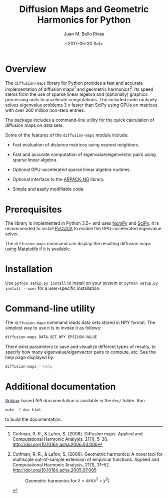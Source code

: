 #+TITLE: Diffusion Maps and Geometric Harmonics for Python
#+AUTHOR: Juan M. Bello Rivas
#+EMAIL: jmbr@superadditive.com
#+DATE: <2017-05-20 Sat>

* Overview

The =diffusion-maps= library for Python provides a fast and accurate implementation of diffusion maps[fn:1] and geometric harmonics[fn:2]. Its speed stems from the use of sparse linear algebra and (optionally) graphics processing units to accelerate computations.
The included code routinely solves eigenvalue problems 3 x faster than SciPy using GPUs on matrices with over 200 million non-zero entries. 

The package includes a command-line utility for the quick calculation of diffusion maps on data sets.

Some of the features of the =diffusion-maps= module include:

- Fast evaluation of distance matrices using nearest neighbors.

- Fast and accurate computation of eigenvalue/eigenvector pairs using sparse linear algebra.

- Optional GPU-accelerated sparse linear algebra routines.

- Optional interface to the [[https://github.com/opencollab/arpack-ng][ARPACK-NG]] library.

- Simple and easily modifiable code.

[fn:1] Coifman, R. R., & Lafon, S. (2006). Diffusion maps. Applied and Computational Harmonic Analysis, 21(1), 5–30. http://doi.org/10.1016/j.acha.2006.04.006

[fn:2] Coifman, R. R., & Lafon, S. (2006). Geometric harmonics: A novel tool for multiscale out-of-sample extension of empirical functions. Applied and Computational Harmonic Analysis, 21(1), 31–52. http://doi.org/10.1016/j.acha.2005.07.005

#+CAPTION: Geometric harmonics for $z = sin(x^2 + y^2)$.
#+NAME:   fig:geometric-harmonics
[[./geometric-harmonics.png]]

* Prerequisites

The library is implemented in Python 3.5+ and uses [[http://www.numpy.org/][NumPy]] and [[https://www.scipy.org/][SciPy]]. It is recommended to install [[https://mathema.tician.de/software/pycuda/][PyCUDA]] to enable the GPU-accelerated eigenvalue solver.

The =diffusion-maps= command can display the resulting diffusion maps using [[https://matplotlib.org/][Matplotlib]] if it is available.

* Installation

 Use ~python setup.py install~ to install on your system or ~python setup.py install --user~ for a user-specific installation.

* Command-line utility

The ~diffusion-maps~ command reads data sets stored in NPY format. The simplest way to use it is to invoke it as follows:

#+BEGIN_SRC bash
diffusion-maps DATA-SET.NPY EPSILON-VALUE
#+END_SRC

There exist parameters to save and visualize different types of results, to specify how many eigenvalue/eigenvector pairs to compute, etc. See the help page displayed by:

#+BEGIN_SRC bash
diffusion-maps --help
#+END_SRC

* Additional documentation

[[http://www.sphinx-doc.org/en/stable/][Sphinx]]-based API documentation is available in the =doc/= folder. Run

#+BEGIN_SRC bash
make -C doc html
#+END_SRC

to build the documentation.
